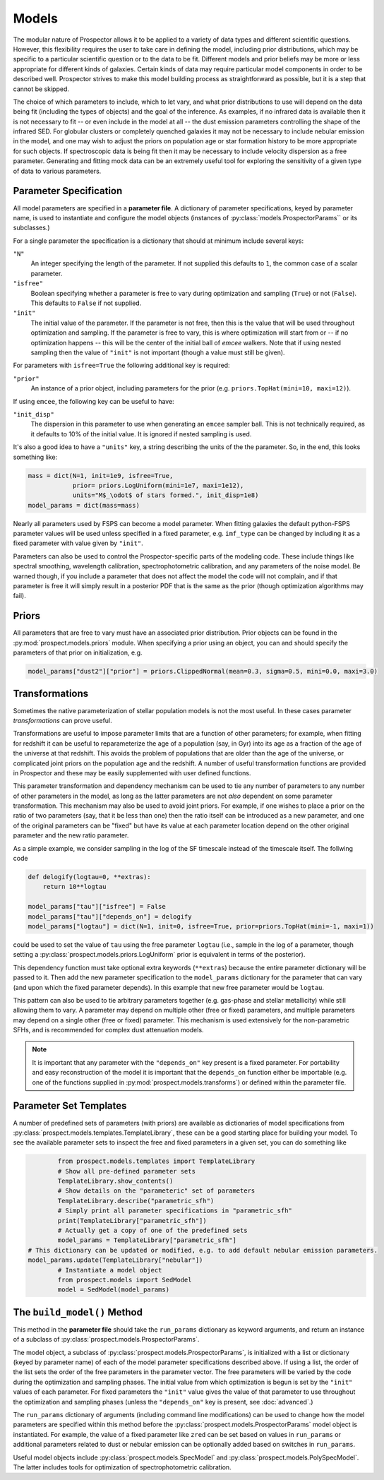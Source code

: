 Models
======

The modular nature of |Codename| allows it to be applied to a variety of data
types and different scientific questions.  However, this flexibility requires
the user to take care in defining the model, including prior distributions,
which may be specific to a particular scientific question or to the data to be
fit. Different models and prior beliefs may be more or less appropriate for
different kinds of galaxies.  Certain kinds of data may require particular model
components in order to be described well. |Codename| strives to make this model
building process as straightforward as possible, but it is a step that cannot be
skipped.


The choice of which parameters to include, which to let vary, and what prior
distributions to use will depend on the data being fit (including the types of
objects) and the goal of the inference.  As examples, if no infrared data is
available then it is not necessary to fit  -- or even include in the model
at all -- the dust emission parameters controlling the shape of the infrared
SED.  For globular clusters or completely quenched galaxies it may not be
necessary to include nebular emission in the model, and one may wish to adjust
the priors on population age or star formation history to be more appropriate
for such objects.  If spectroscopic data is being fit then it may be necessary
to include velocity dispersion as a free parameter.  Generating and fitting mock
data can be an extremely useful tool for exploring the sensitivity of a given
type of data to various parameters.


Parameter Specification
------------------------------

All model parameters are specified in a **parameter file**. A dictionary of
parameter specifications, keyed by parameter name, is used to instantiate and
configure the model objects (instances of :py:class:`models.ProspectorParams``
or its subclasses.)

For a single parameter the specification is a dictionary that should at minimum
include several keys:

``"N"``
    An integer specifying the length of the parameter.
    If not supplied this defaults to ``1``, the common case of a scalar parameter.

``"isfree"``
    Boolean specifying whether a parameter is free to vary during optimization
    and sampling (``True``) or not (``False``). This defaults to ``False`` if
    not supplied.

``"init"``
    The initial value of the parameter.
    If the parameter is not free, then this is the value that will be used
    throughout optimization and sampling.
    If the parameter is free to vary, this is where optimization will start
    from or -- if no optimization happens -- this will be the center of the initial
    ball of `emcee` walkers. Note that if using nested sampling then the value of
    ``"init"`` is not important (though a value must still be given).

For parameters with ``isfree=True`` the following additional key is required:

``"prior"``
    An instance of a prior object, including parameters for the prior
    (e.g. ``priors.TopHat(mini=10, maxi=12)``).

If using ``emcee``, the following key can be useful to have:

``"init_disp"``
    The dispersion in this parameter to use when generating an ``emcee`` sampler ball.
    This is not technically required, as it defaults to 10% of the initial value.
    It is ignored if nested sampling is used.

It's also a good idea to have a ``"units"`` key, a string describing the units of the the parameter.
So, in the end, this looks something like:

.. code-block:: python

    mass = dict(N=1, init=1e9, isfree=True,
                prior= priors.LogUniform(mini=1e7, maxi=1e12),
                units="M$_\odot$ of stars formed.", init_disp=1e8)
    model_params = dict(mass=mass)

Nearly all parameters used by FSPS can become a model parameter. When fitting
galaxies the default python-FSPS parameter values will be used unless specified
in a fixed parameter, e.g. ``imf_type`` can be changed by including it as a
fixed parameter with value given by ``"init"``.

Parameters can also be used to control the Prospector-specific parts of the
modeling code. These include things like spectral smoothing, wavelength
calibration, spectrophotometric calibration, and any parameters of the noise
model. Be warned though, if you include a parameter that does not affect the
model the code will not complain, and if that parameter is free it will simply
result in a posterior PDF that is the same as the prior (though optimization
algorithms may fail).


Priors
------

All parameters that are free to vary must have an associated prior distribution.
Prior objects can be found in the :py:mod:`prospect.models.priors` module. When
specifying a prior using an object, you can and should specify the parameters of
that prior on initialization, e.g.

.. code-block:: python

		model_params["dust2"]["prior"] = priors.ClippedNormal(mean=0.3, sigma=0.5, mini=0.0, maxi=3.0)


Transformations
---------------

Sometimes the native parameterization of stellar population models is not the
most useful.  In these cases parameter *transformations* can prove useful.

Transformations are useful to impose parameter limits that are a function of
other parameters; for example, when fitting for redshift it can be useful to
reparameterize the age of a population (say, in Gyr) into its age as a fraction
of the age of the universe at that redshift.  This avoids the problem of
populations that are older than the age of the universe, or complicated joint
priors on the population age and the redshift.  A number of useful
transformation functions are provided in |Codename| and these may be easily
supplemented with user defined functions.

This parameter transformation and dependency mechanism can be used to tie any
number of parameters to any number of other parameters in the model, as long as
the latter parameters are not *also* dependent on some parameter transformation.
This mechanism may also be used to avoid joint priors.  For example, if one
wishes to place a prior on the ratio of two parameters (say, that it be less
than one) then the ratio itself can be introduced as a new parameter, and one of
the original parameters can be "fixed" but have its value at each parameter
location depend on the other original parameter and the new ratio parameter.

As a simple example, we consider sampling in the log of the SF timescale instead
of the timescale itself.  The follwing code

.. code-block:: python

    def delogify(logtau=0, **extras):
    	return 10**logtau

    model_params["tau"]["isfree"] = False
    model_params["tau"]["depends_on"] = delogify
    model_params["logtau"] = dict(N=1, init=0, isfree=True, prior=priors.TopHat(mini=-1, maxi=1))


could be used to set the value of ``tau`` using the free parameter ``logtau``
(i.e., sample in the log of a parameter, though setting a :py:class:`prospect.models.priors.LogUniform`
prior is equivalent in terms of the posterior).

This dependency function must take optional extra keywords (``**extras``)
because the entire parameter dictionary will be passed to it. Then add the new
parameter specification to the ``model_params`` dictionary for the parameter
that can vary (and upon which the fixed parameter depends). In this example that
new free parameter would be ``logtau``.

This pattern can also be used to tie arbitrary parameters together (e.g.
gas-phase and stellar metallicity) while still allowing them to vary. A
parameter may depend on multiple other (free or fixed) parameters, and multiple
parameters may depend on a single other (free or fixed) parameter.  This
mechanism is used extensively for the non-parametric SFHs, and is recommended
for complex dust attenuation models.

.. note::
    It is important that any parameter with the ``"depends_on"`` key present is a
    fixed parameter. For portability and easy reconstruction of the model it is
    important that the ``depends_on`` function either be importable (e.g. one of the
    functions supplied in :py:mod:`prospect.models.transforms`) or defined within
    the parameter file.


Parameter Set Templates
--------------------------------

A number of predefined sets of parameters (with priors) are available as
dictionaries of model specifications from
:py:class:`prospect.models.templates.TemplateLibrary`, these can be a good
starting place for building your model. To see the available parameter sets to
inspect the free and fixed parameters in a given set, you can do something like

.. code-block:: python

		from prospect.models.templates import TemplateLibrary
		# Show all pre-defined parameter sets
		TemplateLibrary.show_contents()
		# Show details on the "parameteric" set of parameters
		TemplateLibrary.describe("parametric_sfh")
		# Simply print all parameter specifications in "parametric_sfh"
		print(TemplateLibrary["parametric_sfh"])
		# Actually get a copy of one of the predefined sets
		model_params = TemplateLibrary["parametric_sfh"]
        # This dictionary can be updated or modified, e.g. to add default nebular emission parameters.
        model_params.update(TemplateLibrary["nebular"])
		# Instantiate a model object
		from prospect.models import SedModel
		model = SedModel(model_params)


The ``build_model()`` Method
------------------------------------------

This method in the **parameter file** should take the ``run_params`` dictionary
as keyword arguments, and return an instance of a subclass of
:py:class:`prospect.models.ProspectorParams`.

The model object, a subclass of :py:class:`prospect.models.ProspectorParams`, is
initialized with a list or dictionary (keyed by parameter name) of each of the
model parameter specifications described above. If using a list, the order of
the list sets the order of the free parameters in the parameter vector.  The
free parameters will be varied by the code during the optimization and sampling
phases.  The initial value from which optimization is begun is set by the
``"init"`` values of each parameter.  For fixed parameters the ``"init"`` value
gives the value of that parameter to use throughout the optimization and
sampling phases (unless the ``"depends_on"`` key is present, see
:doc:`advanced`.)

The ``run_params`` dictionary of arguments (including command line
modifications) can be used to change how the model parameters are specified
within this method before the :py:class:`prospect.models.ProspectorParams` model
object is instantiated. For example, the value of a fixed parameter like
``zred`` can be set based on values in ``run_params`` or additional parameters
related to dust or nebular emission can be optionally added based on switches in
``run_params``.

Useful model objects include :py:class:`prospect.models.SpecModel` and
:py:class:`prospect.models.PolySpecModel`. The latter includes tools for
optimization of spectrophotometric calibration.



.. |Codename| replace:: Prospector
